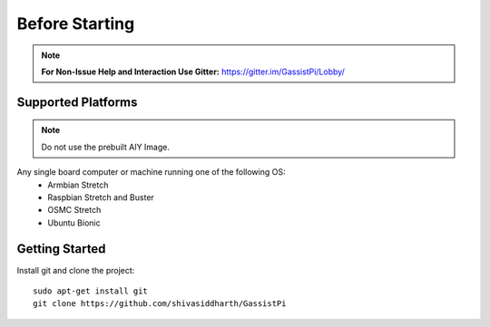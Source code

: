 ============
Before Starting
============

.. note:: **For Non-Issue Help and Interaction Use Gitter:** https://gitter.im/GassistPi/Lobby/

Supported Platforms
-------------------
.. note:: Do not use the prebuilt AIY Image.        

Any single board computer or machine running one of the following OS:
 - Armbian Stretch
 - Raspbian Stretch and Buster
 - OSMC Stretch
 - Ubuntu Bionic


Getting Started
----------------

Install git and clone the project::

    sudo apt-get install git
    git clone https://github.com/shivasiddharth/GassistPi

